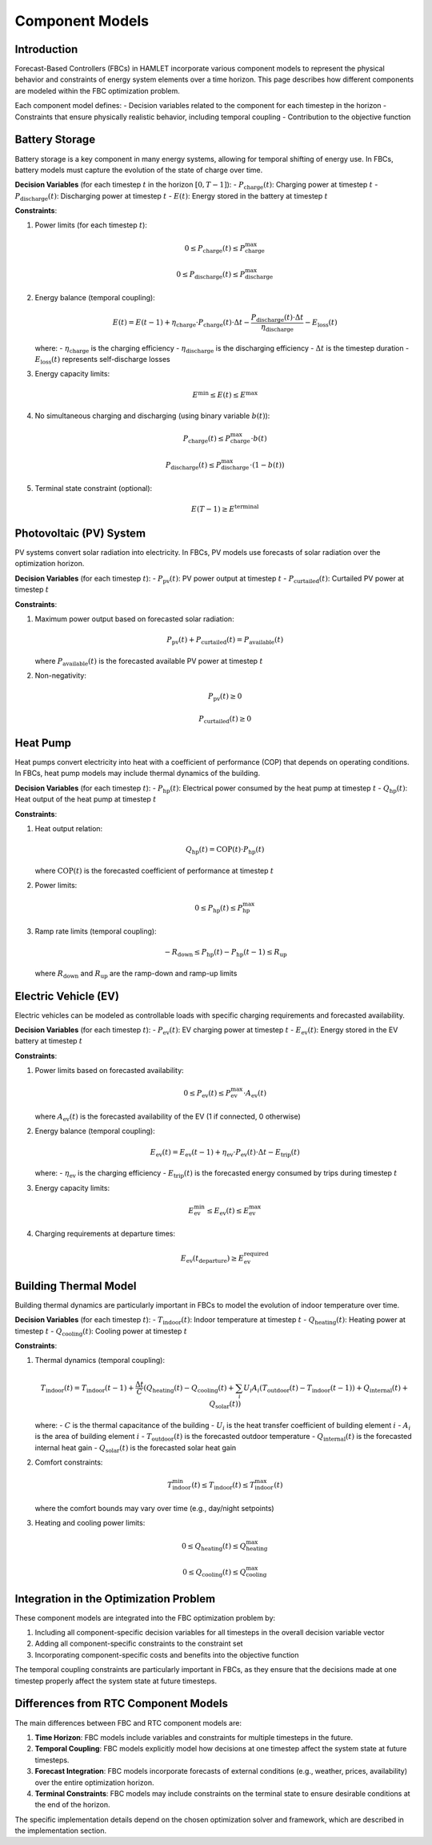 Component Models
===============

Introduction
-----------

Forecast-Based Controllers (FBCs) in HAMLET incorporate various component models to represent the physical behavior and constraints of energy system elements over a time horizon. This page describes how different components are modeled within the FBC optimization problem.

Each component model defines:
- Decision variables related to the component for each timestep in the horizon
- Constraints that ensure physically realistic behavior, including temporal coupling
- Contribution to the objective function

Battery Storage
-------------

Battery storage is a key component in many energy systems, allowing for temporal shifting of energy use. In FBCs, battery models must capture the evolution of the state of charge over time.

**Decision Variables** (for each timestep :math:`t` in the horizon :math:`[0, T-1]`):
- :math:`P_{\text{charge}}(t)`: Charging power at timestep :math:`t`
- :math:`P_{\text{discharge}}(t)`: Discharging power at timestep :math:`t`
- :math:`E(t)`: Energy stored in the battery at timestep :math:`t`

**Constraints**:

1. Power limits (for each timestep :math:`t`):

   .. math::

      0 \leq P_{\text{charge}}(t) \leq P_{\text{charge}}^{\max}
      
      0 \leq P_{\text{discharge}}(t) \leq P_{\text{discharge}}^{\max}

2. Energy balance (temporal coupling):

   .. math::

      E(t) = E(t-1) + \eta_{\text{charge}} \cdot P_{\text{charge}}(t) \cdot \Delta t - \frac{P_{\text{discharge}}(t) \cdot \Delta t}{\eta_{\text{discharge}}} - E_{\text{loss}}(t)

   where:
   - :math:`\eta_{\text{charge}}` is the charging efficiency
   - :math:`\eta_{\text{discharge}}` is the discharging efficiency
   - :math:`\Delta t` is the timestep duration
   - :math:`E_{\text{loss}}(t)` represents self-discharge losses

3. Energy capacity limits:

   .. math::

      E^{\min} \leq E(t) \leq E^{\max}

4. No simultaneous charging and discharging (using binary variable :math:`b(t)`):

   .. math::

      P_{\text{charge}}(t) \leq P_{\text{charge}}^{\max} \cdot b(t)
      
      P_{\text{discharge}}(t) \leq P_{\text{discharge}}^{\max} \cdot (1 - b(t))

5. Terminal state constraint (optional):

   .. math::

      E(T-1) \geq E^{\text{terminal}}

Photovoltaic (PV) System
----------------------

PV systems convert solar radiation into electricity. In FBCs, PV models use forecasts of solar radiation over the optimization horizon.

**Decision Variables** (for each timestep :math:`t`):
- :math:`P_{\text{pv}}(t)`: PV power output at timestep :math:`t`
- :math:`P_{\text{curtailed}}(t)`: Curtailed PV power at timestep :math:`t`

**Constraints**:

1. Maximum power output based on forecasted solar radiation:

   .. math::

      P_{\text{pv}}(t) + P_{\text{curtailed}}(t) = P_{\text{available}}(t)

   where :math:`P_{\text{available}}(t)` is the forecasted available PV power at timestep :math:`t`

2. Non-negativity:

   .. math::

      P_{\text{pv}}(t) \geq 0
      
      P_{\text{curtailed}}(t) \geq 0

Heat Pump
--------

Heat pumps convert electricity into heat with a coefficient of performance (COP) that depends on operating conditions. In FBCs, heat pump models may include thermal dynamics of the building.

**Decision Variables** (for each timestep :math:`t`):
- :math:`P_{\text{hp}}(t)`: Electrical power consumed by the heat pump at timestep :math:`t`
- :math:`Q_{\text{hp}}(t)`: Heat output of the heat pump at timestep :math:`t`

**Constraints**:

1. Heat output relation:

   .. math::

      Q_{\text{hp}}(t) = \text{COP}(t) \cdot P_{\text{hp}}(t)

   where :math:`\text{COP}(t)` is the forecasted coefficient of performance at timestep :math:`t`

2. Power limits:

   .. math::

      0 \leq P_{\text{hp}}(t) \leq P_{\text{hp}}^{\max}

3. Ramp rate limits (temporal coupling):

   .. math::

      -R_{\text{down}} \leq P_{\text{hp}}(t) - P_{\text{hp}}(t-1) \leq R_{\text{up}}

   where :math:`R_{\text{down}}` and :math:`R_{\text{up}}` are the ramp-down and ramp-up limits

Electric Vehicle (EV)
------------------

Electric vehicles can be modeled as controllable loads with specific charging requirements and forecasted availability.

**Decision Variables** (for each timestep :math:`t`):
- :math:`P_{\text{ev}}(t)`: EV charging power at timestep :math:`t`
- :math:`E_{\text{ev}}(t)`: Energy stored in the EV battery at timestep :math:`t`

**Constraints**:

1. Power limits based on forecasted availability:

   .. math::

      0 \leq P_{\text{ev}}(t) \leq P_{\text{ev}}^{\max} \cdot A_{\text{ev}}(t)

   where :math:`A_{\text{ev}}(t)` is the forecasted availability of the EV (1 if connected, 0 otherwise)

2. Energy balance (temporal coupling):

   .. math::

      E_{\text{ev}}(t) = E_{\text{ev}}(t-1) + \eta_{\text{ev}} \cdot P_{\text{ev}}(t) \cdot \Delta t - E_{\text{trip}}(t)

   where:
   - :math:`\eta_{\text{ev}}` is the charging efficiency
   - :math:`E_{\text{trip}}(t)` is the forecasted energy consumed by trips during timestep :math:`t`

3. Energy capacity limits:

   .. math::

      E_{\text{ev}}^{\min} \leq E_{\text{ev}}(t) \leq E_{\text{ev}}^{\max}

4. Charging requirements at departure times:

   .. math::

      E_{\text{ev}}(t_{\text{departure}}) \geq E_{\text{ev}}^{\text{required}}

Building Thermal Model
-------------------

Building thermal dynamics are particularly important in FBCs to model the evolution of indoor temperature over time.

**Decision Variables** (for each timestep :math:`t`):
- :math:`T_{\text{indoor}}(t)`: Indoor temperature at timestep :math:`t`
- :math:`Q_{\text{heating}}(t)`: Heating power at timestep :math:`t`
- :math:`Q_{\text{cooling}}(t)`: Cooling power at timestep :math:`t`

**Constraints**:

1. Thermal dynamics (temporal coupling):

   .. math::

      T_{\text{indoor}}(t) = T_{\text{indoor}}(t-1) + \frac{\Delta t}{C} \left( Q_{\text{heating}}(t) - Q_{\text{cooling}}(t) + \sum_{i} U_i A_i (T_{\text{outdoor}}(t) - T_{\text{indoor}}(t-1)) + Q_{\text{internal}}(t) + Q_{\text{solar}}(t) \right)

   where:
   - :math:`C` is the thermal capacitance of the building
   - :math:`U_i` is the heat transfer coefficient of building element :math:`i`
   - :math:`A_i` is the area of building element :math:`i`
   - :math:`T_{\text{outdoor}}(t)` is the forecasted outdoor temperature
   - :math:`Q_{\text{internal}}(t)` is the forecasted internal heat gain
   - :math:`Q_{\text{solar}}(t)` is the forecasted solar heat gain

2. Comfort constraints:

   .. math::

      T_{\text{indoor}}^{\min}(t) \leq T_{\text{indoor}}(t) \leq T_{\text{indoor}}^{\max}(t)

   where the comfort bounds may vary over time (e.g., day/night setpoints)

3. Heating and cooling power limits:

   .. math::

      0 \leq Q_{\text{heating}}(t) \leq Q_{\text{heating}}^{\max}
      
      0 \leq Q_{\text{cooling}}(t) \leq Q_{\text{cooling}}^{\max}

Integration in the Optimization Problem
------------------------------------

These component models are integrated into the FBC optimization problem by:

1. Including all component-specific decision variables for all timesteps in the overall decision variable vector
2. Adding all component-specific constraints to the constraint set
3. Incorporating component-specific costs and benefits into the objective function

The temporal coupling constraints are particularly important in FBCs, as they ensure that the decisions made at one timestep properly affect the system state at future timesteps.

Differences from RTC Component Models
----------------------------------

The main differences between FBC and RTC component models are:

1. **Time Horizon**: FBC models include variables and constraints for multiple timesteps in the future.

2. **Temporal Coupling**: FBC models explicitly model how decisions at one timestep affect the system state at future timesteps.

3. **Forecast Integration**: FBC models incorporate forecasts of external conditions (e.g., weather, prices, availability) over the entire optimization horizon.

4. **Terminal Constraints**: FBC models may include constraints on the terminal state to ensure desirable conditions at the end of the horizon.

The specific implementation details depend on the chosen optimization solver and framework, which are described in the implementation section.